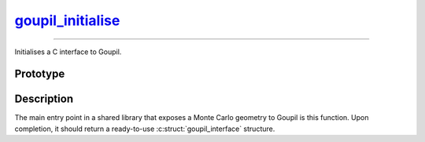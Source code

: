 goupil_initialise_
==================

.. _goupil_initialise:

----

Initialises a C interface to Goupil.


Prototype
---------

.. c:function:: struct goupil_interface goupil_initialise(void)


Description
-----------

The main entry point in a shared library that exposes a Monte Carlo geometry to
Goupil is this function. Upon completion, it should return a ready-to-use
:c:struct:`goupil_interface` structure.
